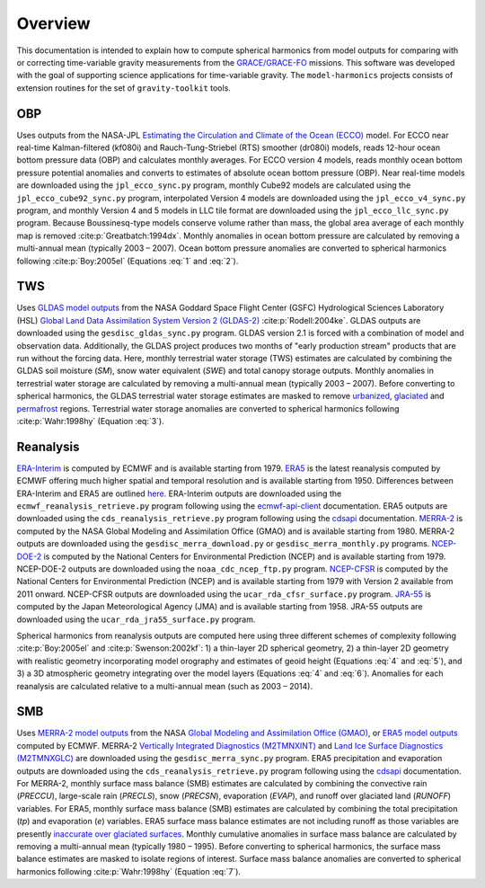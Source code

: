 ========
Overview
========

This documentation is intended to explain how to compute spherical harmonics from model
outputs for comparing with or correcting time-variable gravity measurements from the
`GRACE/GRACE-FO <https://github.com/tsutterley/gravity-toolkit>`_ missions.
This software was developed with the goal of supporting science applications for
time-variable gravity.
The ``model-harmonics`` projects consists of extension routines for the set of ``gravity-toolkit`` tools.

OBP
===

Uses outputs from the NASA-JPL `Estimating the Circulation and Climate of the Ocean (ECCO) <https://ecco-group.org/>`_ model.
For ECCO near real-time Kalman-filtered (kf080i) and Rauch-Tung-Striebel (RTS) smoother (dr080i) models, reads 12-hour ocean bottom pressure data (OBP) and calculates monthly averages.
For ECCO version 4 models, reads monthly ocean bottom pressure potential anomalies and converts to estimates of absolute ocean bottom pressure (OBP).
Near real-time models are downloaded using the ``jpl_ecco_sync.py`` program,
monthly Cube92 models are calculated using the ``jpl_ecco_cube92_sync.py`` program,
interpolated Version 4 models are downloaded using the ``jpl_ecco_v4_sync.py`` program, and
monthly Version 4 and 5 models in LLC tile format are downloaded using the ``jpl_ecco_llc_sync.py`` program.
Because Boussinesq-type models conserve volume rather than mass, the global area average of each monthly map is removed :cite:p:`Greatbatch:1994dx`.
Monthly anomalies in ocean bottom pressure are calculated by removing a multi-annual mean (typically 2003 |ndash| 2007).
Ocean bottom pressure anomalies are converted to spherical harmonics following :cite:p:`Boy:2005el` (Equations :eq:`1` and :eq:`2`).

.. math::
    :label: 1

	\left\{\begin{matrix}\tilde{C}_{lm}(t) \\ \tilde{S}_{lm}(t) \end{matrix} \right\} =
	\frac{3}{4\pi a\rho_{e}}\frac{1+k_l}{(2l+1)}\int \xi_l(\theta,\phi,t)~P_{lm}(\cos\theta)
	\left\{\begin{matrix}\cos{m\phi} \\ \sin{m\phi} \end{matrix} \right\}\,d\Omega

.. math::
    :label: 2

	\xi_l(\theta,\phi,t) = \left(\frac{a +  N(\theta,\phi) - d(\theta,\phi)}{a}\right)^{l+2}\frac{p_{bot}(\theta,\phi,t)}{g(\theta,\phi)}

.. graphviz::
    :caption: ECCO Spherical Harmonics Framework
    :align: center

    digraph {
        E [label="ECCO Ocean Bottom Pressure"
            fontname="Lato"
            fontsize=11
            shape=box
            style="filled"
            color="#7570b3"]
        N [label="Geoid Height"
            fontname="Lato"
            fontsize=11
            shape=box
            style="filled"
            color="#7570b3"]
        B [label="Ocean Bathymetry"
            fontname="Lato"
            fontsize=11
            shape=box
            style="filled"
            color="#7570b3"]
        M [URL="https://github.com/tsutterley/model-harmonics/blob/main/OBP/ecco_mean_realtime.py"
            label="Calculate Temporal Mean"
            fontname="Lato"
            fontsize=11
            shape=box
            style="filled"
            color="gray"]
        R [URL="https://github.com/tsutterley/model-harmonics/blob/main/OBP/ecco_read_realtime.py"
            label="Calculate Monthly Anomalies"
            fontname="Lato"
            fontsize=11
            shape=box
            style="filled"
            color="gray"]
        H [URL="https://github.com/tsutterley/model-harmonics/blob/main/OBP/ecco_monthly_harmonics.py"
            label="Calculate Spherical Harmonics"
            fontname="Lato"
            fontsize=11
            shape=box
            style="filled"
            color="gray"]
        S [URL="https://github.com/tsutterley/gravity-toolkit/blob/main/scripts/combine_harmonics.py"
            label="Spatial Maps"
            fontname="Lato"
            fontsize=11
            shape=box
            style="filled"
            color="#1b9e77"]
        T [URL="https://github.com/tsutterley/model-harmonics/blob/main/scripts/least_squares_mascon_timeseries.py"
            label="Time Series"
            fontname="Lato"
            fontsize=11
            shape=box
            style="filled"
            color="#1b9e77"]
        E -> M [arrowsize=0.8]
        M -> R [arrowsize=0.8]
        E -> R [arrowsize=0.8]
        R -> H [arrowsize=0.8]
        N -> H [arrowsize=0.8]
        B -> H [arrowsize=0.8]
        H -> S [arrowsize=0.8]
        H -> T [arrowsize=0.8]
    }

TWS
===

Uses `GLDAS model outputs <https://ldas.gsfc.nasa.gov/gldas>`_ from the NASA Goddard Space Flight Center (GSFC) Hydrological Sciences Laboratory (HSL)
`Global Land Data Assimilation System Version 2 (GLDAS-2) <https://disc.gsfc.nasa.gov/information/data-release?title=New%20and%20Reprocessed%20GLDAS%20Version%202%20Data%20Products%20Released>`_
:cite:p:`Rodell:2004ke`.
GLDAS outputs are downloaded using the ``gesdisc_gldas_sync.py`` program.
GLDAS version 2.1 is forced with a combination of model and observation data.
Additionally, the GLDAS project produces two months of "early production stream" products that are run without the forcing data.
Here, monthly terrestrial water storage (TWS) estimates are calculated by combining the GLDAS soil moisture (`SM`), snow water equivalent (`SWE`) and total canopy storage outputs.
Monthly anomalies in terrestrial water storage are calculated by removing a multi-annual mean (typically 2003 |ndash| 2007).
Before converting to spherical harmonics, the GLDAS terrestrial water storage estimates are masked to remove
`urbanized <https://github.com/tsutterley/model-harmonics/blob/main/TWS/gldas_mask_vegetation.py>`_,
`glaciated <https://github.com/tsutterley/model-harmonics/blob/main/TWS/gldas_mask_arctic.py>`_ and
`permafrost <https://github.com/tsutterley/model-harmonics/blob/main/TWS/gldas_mask_permafrost.py>`_ regions.
Terrestrial water storage anomalies are converted to spherical harmonics following :cite:p:`Wahr:1998hy` (Equation :eq:`3`).

.. math::
    :label: 3

	\left\{\begin{matrix}\tilde{C}_{lm}(t) \\[-4pt] \tilde{S}_{lm}(t) \end{matrix} \right\} =
	\frac{3}{4\pi a\rho_{e}}\frac{1+k_l}{2l+1}\int\sigma(\theta,\phi,t)~P_{lm}(\cos\theta)
	\left\{\begin{matrix}\cos{m\phi} \\[-4pt] \sin{m\phi} \end{matrix} \right\}~d\Omega

.. graphviz::
    :caption: GLDAS Spherical Harmonics Framework
    :align: center

    digraph {
        E [label="GLDAS Land Surface\nModel Outputs"
            fontname="Lato"
            fontsize=11
            shape=box
            style="filled"
            color="#7570b3"]
        L [label="Vegetation and\nLand Surface Masks"
            fontname="Lato"
            fontsize=11
            shape=box
            style="filled"
            color="#7570b3"]
        M [URL="https://github.com/tsutterley/model-harmonics/blob/main/TWS/gldas_mean_monthly.py"
            label="Calculate Temporal Mean"
            fontname="Lato"
            fontsize=11
            shape=box
            style="filled"
            color="gray"]
        R [URL="https://github.com/tsutterley/model-harmonics/blob/main/TWS/gldas_read_monthly.py"
            label="Calculate Monthly Anomalies"
            fontname="Lato"
            fontsize=11
            shape=box
            style="filled"
            color="gray"]
        H [URL="https://github.com/tsutterley/model-harmonics/blob/main/TWS/gldas_monthly_harmonics.py"
            label="Calculate Spherical Harmonics"
            fontname="Lato"
            fontsize=11
            shape=box
            style="filled"
            color="gray"]
        S [URL="https://github.com/tsutterley/gravity-toolkit/blob/main/scripts/combine_harmonics.py"
            label="Spatial Maps"
            fontname="Lato"
            fontsize=11
            shape=box
            style="filled"
            color="#1b9e77"]
        T [URL="https://github.com/tsutterley/model-harmonics/blob/main/scripts/least_squares_mascon_timeseries.py"
            label="Time Series"
            fontname="Lato"
            fontsize=11
            shape=box
            style="filled"
            color="#1b9e77"]
        E -> M [arrowsize=0.8]
        E -> R [arrowsize=0.8]
        M -> R [arrowsize=0.8]
        R -> H [arrowsize=0.8]
        L -> H [arrowsize=0.8]
        H -> S [arrowsize=0.8]
        H -> T [arrowsize=0.8]
    }


Reanalysis
==========

`ERA-Interim <https://www.ecmwf.int/en/forecasts/datasets/reanalysis-datasets/era-interim>`_ is computed by ECMWF and is available starting from 1979.
`ERA5 <https://www.ecmwf.int/en/forecasts/datasets/reanalysis-datasets/era5>`_  is the latest reanalysis computed by ECMWF offering much higher spatial and temporal resolution and is available starting from 1950.
Differences between ERA-Interim and ERA5 are outlined `here <https://confluence.ecmwf.int/pages/viewpage.action?pageId=74764925>`_.
ERA-Interim outputs are downloaded using the ``ecmwf_reanalysis_retrieve.py`` program following using the `ecmwf-api-client <https://confluence.ecmwf.int/display/WEBAPI/Access+ECMWF+Public+Datasets>`_ documentation.
ERA5 outputs are downloaded using the ``cds_reanalysis_retrieve.py`` program following using the `cdsapi <https://cds.climate.copernicus.eu/api-how-to>`_ documentation.
`MERRA-2 <https://gmao.gsfc.nasa.gov/reanalysis/MERRA-2/>`_ is computed by the NASA Global Modeling and Assimilation Office (GMAO) and is available starting from 1980.
MERRA-2 outputs are downloaded using the ``gesdisc_merra_download.py`` or ``gesdisc_merra_monthly.py`` programs.
`NCEP-DOE-2 <https://www.esrl.noaa.gov/psd/data/gridded/data.ncep.reanalysis2.html>`_ is computed by the National Centers for Environmental Prediction (NCEP) and is available starting from 1979.
NCEP-DOE-2 outputs are downloaded using the ``noaa_cdc_ncep_ftp.py`` program.
`NCEP-CFSR <https://cfs.ncep.noaa.gov/>`_ is computed by the National Centers for Environmental Prediction (NCEP) and is available starting from 1979 with Version 2 available from 2011 onward.
NCEP-CFSR outputs are downloaded using the ``ucar_rda_cfsr_surface.py`` program.
`JRA-55 <http://jra.kishou.go.jp/JRA-55/index_en.html>`_ is computed by the Japan Meteorological Agency (JMA) and is available starting from 1958.
JRA-55 outputs are downloaded using the ``ucar_rda_jra55_surface.py`` program.

Spherical harmonics from reanalysis outputs are computed here using three different schemes of complexity following :cite:p:`Boy:2005el` and :cite:p:`Swenson:2002kf`:
1) a thin-layer 2D spherical geometry,
2) a thin-layer 2D geometry with realistic geometry incorporating model orography and estimates of geoid height (Equations :eq:`4` and :eq:`5`), and
3) a 3D atmospheric geometry integrating over the model layers (Equations :eq:`4` and :eq:`6`).
Anomalies for each reanalysis are calculated relative to a multi-annual mean (such as 2003 |ndash| 2014).

.. math::
    :label: 4

	\left\{\begin{matrix}\tilde{C}_{lm}(t) \\ \tilde{S}_{lm}(t) \end{matrix} \right\} =
	\frac{3}{4\pi a\rho_{e}}\frac{1+k_l}{(2l+1)}\int \xi_l(\theta,\phi,t)~P_{lm}(\cos\theta)
	\left\{\begin{matrix}\cos{m\phi} \\ \sin{m\phi} \end{matrix} \right\}\,d\Omega

.. math::
    :label: 5

	\xi_l(\theta,\phi,t) = \left(\frac{a + h(\theta,\phi) + N(\theta,\phi)}{a}\right)^{l+2}\frac{p_0(\theta,\phi,t)}{g(\theta,\phi)}

.. math::
    :label: 6

	\xi_l(\theta,\phi,t) = -\int_{p_0}^{0}\left(\frac{a + z(\theta,\phi) + N(\theta,\phi)}{a}\right)^{l+2}\frac{dp}{g(\theta,\phi,z)}

.. graphviz::
    :caption: Reanalysis Spherical Harmonics with Two-Dimensional Geometry Framework
    :align: center

    digraph {
        E [label="Reanalysis Surface Pressure"
            fontname="Lato"
            fontsize=11
            shape=box
            style="filled"
            color="#7570b3"]
        N [label="Geoid Height"
            fontname="Lato"
            fontsize=11
            shape=box
            style="filled"
            color="#7570b3"]
        O [label="Model Orography"
            fontname="Lato"
            fontsize=11
            shape=box
            style="filled"
            color="#7570b3"]
        M [URL="https://github.com/tsutterley/model-harmonics/blob/main/TWS/reanalysis_mean_pressure.py"
            label="Calculate Temporal Mean"
            fontname="Lato"
            fontsize=11
            shape=box
            style="filled"
            color="gray"]
        H [URL="https://github.com/tsutterley/model-harmonics/blob/main/TWS/reanalysis_pressure_harmonics.py"
            label="Calculate Spherical Harmonics"
            fontname="Lato"
            fontsize=11
            shape=box
            style="filled"
            color="gray"]
        S [URL="https://github.com/tsutterley/gravity-toolkit/blob/main/scripts/combine_harmonics.py"
            label="Spatial Maps"
            fontname="Lato"
            fontsize=11
            shape=box
            style="filled"
            color="#1b9e77"]
        T [URL="https://github.com/tsutterley/model-harmonics/blob/main/scripts/least_squares_mascon_timeseries.py"
            label="Time Series"
            fontname="Lato"
            fontsize=11
            shape=box
            style="filled"
            color="#1b9e77"]
        E -> M [arrowsize=0.8]
        M -> H [arrowsize=0.8]
        E -> H [arrowsize=0.8]
        N -> H [arrowsize=0.8]
        O -> H [arrowsize=0.8]
        H -> S [arrowsize=0.8]
        H -> T [arrowsize=0.8]
    }

.. graphviz::
    :caption: Reanalysis Spherical Harmonics with Three-Dimensional Geometry Framework
    :align: center

    digraph {
        E [label="Reanalysis Temperature\nand Specific Humidity"
            fontname="Lato"
            fontsize=11
            shape=box
            style="filled"
            color="#7570b3"]
        L [URL="https://github.com/tsutterley/model-harmonics/blob/main/TWS/model_level_coefficients.py"
            label="Model Level\nCoefficients"
            fontname="Lato"
            fontsize=11
            shape=box
            style="filled"
            color="#7570b3"]
        N [label="Geoid Height"
            fontname="Lato"
            fontsize=11
            shape=box
            style="filled"
            color="#7570b3"]
        O [label="Model Orography"
            fontname="Lato"
            fontsize=11
            shape=box
            style="filled"
            color="#7570b3"]
        G [URL="https://github.com/tsutterley/model-harmonics/blob/main/TWS/reanalysis_geopotential_heights.py"
            label="Calculate Geopotential Heights\nand Pressure Differences"
            fontname="Lato"
            fontsize=11
            shape=box
            style="filled"
            color="gray"]
        M [URL="https://github.com/tsutterley/model-harmonics/blob/main/TWS/reanalysis_mean_harmonics.py"
            label="Calculate Temporal Mean\nSpherical Harmonics"
            fontname="Lato"
            fontsize=11
            shape=box
            style="filled"
            color="gray"]
        H [URL="https://github.com/tsutterley/model-harmonics/blob/main/TWS/reanalysis_atmospheric_harmonics.py"
            label="Calculate Spherical Harmonics"
            fontname="Lato"
            fontsize=11
            shape=box
            style="filled"
            color="gray"]
        S [URL="https://github.com/tsutterley/gravity-toolkit/blob/main/scripts/combine_harmonics.py"
            label="Spatial Maps"
            fontname="Lato"
            fontsize=11
            shape=box
            style="filled"
            color="#1b9e77"]
        T [URL="https://github.com/tsutterley/model-harmonics/blob/main/scripts/least_squares_mascon_timeseries.py"
            label="Time Series"
            fontname="Lato"
            fontsize=11
            shape=box
            style="filled"
            color="#1b9e77"]
        E -> G [arrowsize=0.8]
        L -> G [arrowsize=0.8]
        O -> G [arrowsize=0.8]
        G -> M [arrowsize=0.8]
        M -> H [arrowsize=0.8]
        G -> H [arrowsize=0.8]
        N -> H [arrowsize=0.8]
        H -> S [arrowsize=0.8]
        H -> T [arrowsize=0.8]
    }

SMB
===

Uses `MERRA-2 model outputs <https://gmao.gsfc.nasa.gov/reanalysis/MERRA-2/s>`_ from the NASA `Global Modeling and Assimilation Office (GMAO) <https://gmao.gsfc.nasa.gov/>`_,
or `ERA5 model outputs <https://www.ecmwf.int/en/forecasts/datasets/reanalysis-datasets/era5>`_  computed by ECMWF.
MERRA-2 `Vertically Integrated Diagnostics (M2TMNXINT) <https://disc.gsfc.nasa.gov/datasets/M2TMNXINT_5.12.4/summary>`_ and
`Land Ice Surface Diagnostics (M2TMNXGLC) <https://disc.gsfc.nasa.gov/datasets/M2TMNXGLC_5.12.4/summary>`_ are downloaded using the ``gesdisc_merra_sync.py`` program.
ERA5 precipitation and evaporation outputs are downloaded using the ``cds_reanalysis_retrieve.py`` program following using the `cdsapi <https://cds.climate.copernicus.eu/api-how-to>`_ documentation.
For MERRA-2, monthly surface mass balance (SMB) estimates are calculated by combining the
convective rain (`PRECCU`), large-scale rain (`PRECLS`), snow (`PRECSN`), evaporation (`EVAP`), and runoff over glaciated land (`RUNOFF`) variables.
For ERA5,  monthly surface mass balance (SMB) estimates are calculated by combining the total precipitation (`tp`) and evaporation (`e`) variables.
ERA5 surface mass balance estimates are not including runoff as those variables are presently `inaccurate over glaciated surfaces <https://confluence.ecmwf.int/pages/viewpage.action?pageId=208488132>`_.
Monthly cumulative anomalies in surface mass balance are calculated by removing a multi-annual mean (typically 1980 |ndash| 1995).
Before converting to spherical harmonics, the surface mass balance estimates are masked to isolate regions of interest.
Surface mass balance anomalies are converted to spherical harmonics following :cite:p:`Wahr:1998hy` (Equation :eq:`7`).

.. math::
    :label: 7

	\left\{\begin{matrix}\tilde{C}_{lm}(t) \\[-4pt] \tilde{S}_{lm}(t) \end{matrix} \right\} =
	\frac{3}{4\pi a\rho_{e}}\frac{1+k_l}{2l+1}\int\sigma(\theta,\phi,t)~P_{lm}(\cos\theta)
	\left\{\begin{matrix}\cos{m\phi} \\[-4pt] \sin{m\phi} \end{matrix} \right\}~d\Omega

.. graphviz::
    :caption: Surface Mass Balance Spherical Harmonics Framework
    :align: center

    digraph {
        E [label="MERRA-2 Reanalysis\nModel Outputs"
            fontname="Lato"
            fontsize=11
            shape=box
            style="filled"
            color="#7570b3"]
        L [label="Region Masks"
            fontname="Lato"
            fontsize=11
            shape=box
            style="filled"
            color="#7570b3"]
        M [URL="https://github.com/tsutterley/model-harmonics/blob/main/SMB/merra_smb_mean.py"
            label="Calculate Temporal Mean"
            fontname="Lato"
            fontsize=11
            shape=box
            style="filled"
            color="gray"]
        R [URL="https://github.com/tsutterley/model-harmonics/blob/main/SMB/merra_smb_cumulative.py"
            label="Calculate Cumulative Anomalies"
            fontname="Lato"
            fontsize=11
            shape=box
            style="filled"
            color="gray"]
        H [URL="https://github.com/tsutterley/model-harmonics/blob/main/SMB/merra_smb_harmonics.py"
            label="Calculate Spherical Harmonics"
            fontname="Lato"
            fontsize=11
            shape=box
            style="filled"
            color="gray"]
        S [URL="https://github.com/tsutterley/gravity-toolkit/blob/main/scripts/combine_harmonics.py"
            label="Spatial Maps"
            fontname="Lato"
            fontsize=11
            shape=box
            style="filled"
            color="#1b9e77"]
        T [URL="https://github.com/tsutterley/model-harmonics/blob/main/scripts/least_squares_mascon_timeseries.py"
            label="Time Series"
            fontname="Lato"
            fontsize=11
            shape=box
            style="filled"
            color="#1b9e77"]
        E -> M [arrowsize=0.8]
        E -> R [arrowsize=0.8]
        M -> R [arrowsize=0.8]
        R -> H [arrowsize=0.8]
        L -> H [arrowsize=0.8]
        H -> S [arrowsize=0.8]
        H -> T [arrowsize=0.8]
    }

.. |ndash|    unicode:: U+2013 .. EN DASH
